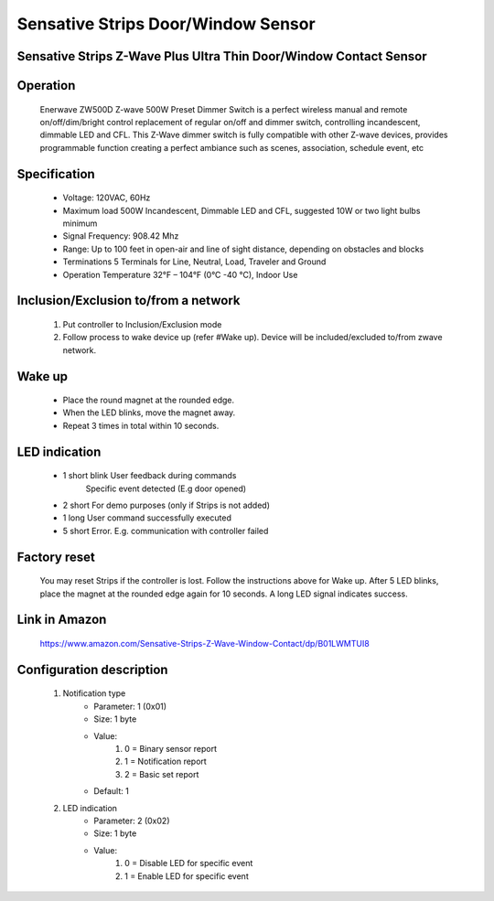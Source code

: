 Sensative Strips Door/Window Sensor
--------------------------------
Sensative Strips Z-Wave Plus Ultra Thin Door/Window Contact Sensor
~~~~~~~~~~~~~~~~~~~~~~~~~~~~~~~~~~~~~~~~~~~~~~


	.. image:: ../../images/door_sensor/sensative_strips_door_sensor.jpg
	.. :align: left

Operation
~~~~~~~~~~~~~~~~~
	Enerwave ZW500D Z-wave 500W Preset Dimmer Switch is a perfect wireless manual and remote on/off/dim/bright control replacement of regular on/off and dimmer switch, controlling incandescent, dimmable LED and CFL. This Z-Wave dimmer switch is fully compatible with other Z-wave devices, provides programmable function creating a perfect ambiance such as scenes, association, schedule event, etc

Specification
~~~~~~~~~~~~~~~~~~~~~~
	- Voltage: 120VAC, 60Hz
	- Maximum load 500W Incandescent, Dimmable LED and CFL, suggested 10W or two light bulbs minimum
	- Signal Frequency: 908.42 Mhz
	- Range: Up to 100 feet in open-air and line of sight distance, depending on obstacles and blocks
	- Terminations 5 Terminals for Line, Neutral, Load, Traveler and Ground
	- Operation Temperature 32°F – 104°F (0°C -40 °C), Indoor Use

Inclusion/Exclusion to/from a network
~~~~~~~~~~~~~~~~~~~~~~~
	#. Put controller to Inclusion/Exclusion mode
	#. Follow process to wake device up (refer #Wake up). Device will be included/excluded to/from zwave network.
	
	.. image:: ../../images/door_sensor/sensative_strips_door_sensor_wk1.jpg
	.. :align: left
	.. image:: ../../images/door_sensor/sensative_strips_door_sensor_wk2.jpg
	.. :align: left

	
Wake up
~~~~~~~~~~~~
	- Place the round magnet at the rounded edge.  
	- When the LED blinks, move the magnet away.  
	- Repeat 3 times in total within 10 seconds. 
	
LED indication
~~~~~~~~~~~~~~~~~~
	- 1 short blink		User feedback during commands 
						Specific event detected (E.g door opened)
	- 2 short   		For demo purposes (only if Strips is not added) 
	- 1 long   			User command successfully executed 
	- 5 short   		Error. E.g. communication with controller failed
	
Factory reset
~~~~~~~~~~~~~~~
	You may reset Strips if the controller is lost. Follow the instructions above for Wake up. After 5 LED blinks, place the magnet at the rounded edge again for 10 seconds. A long LED signal indicates success. 
	
Link in Amazon
~~~~~~~~~~~~~~~~
	https://www.amazon.com/Sensative-Strips-Z-Wave-Window-Contact/dp/B01LWMTUI8


Configuration description
~~~~~~~~~~~~~~~~~~~~~~~~~~
	#. Notification type
		- Parameter: 1 (0x01)
		- Size: 1 byte
		- Value:
			(1) 0 = Binary sensor report
			(2) 1 = Notification report
			(3) 2 = Basic set report
		- Default: 1
		
	#. LED indication
		- Parameter: 2 (0x02)
		- Size: 1 byte
		- Value:
			(1) 0 = Disable LED for specific event
			(2) 1 = Enable LED for specific event

